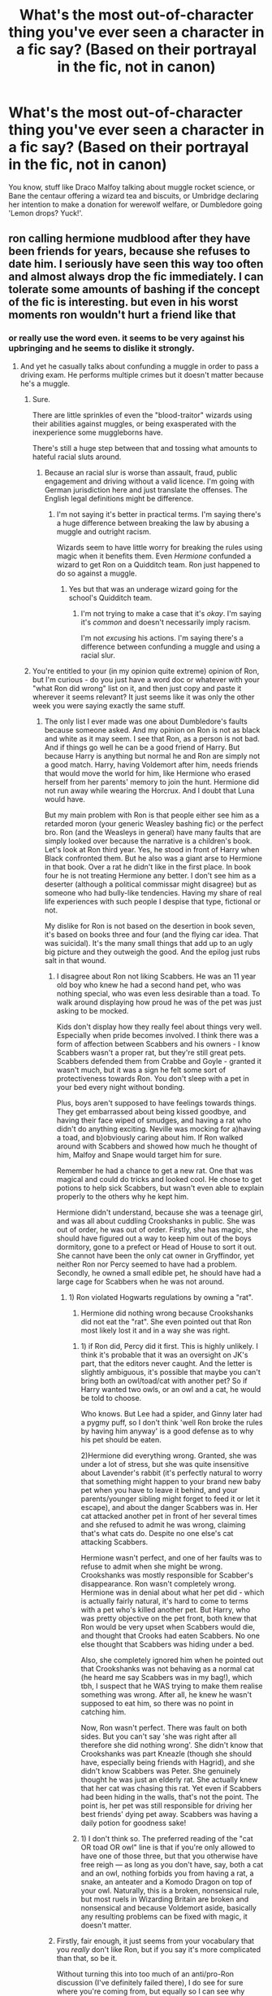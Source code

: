 #+TITLE: What's the most out-of-character thing you've ever seen a character in a fic say? (Based on their portrayal in the fic, not in canon)

* What's the most out-of-character thing you've ever seen a character in a fic say? (Based on their portrayal in the fic, not in canon)
:PROPERTIES:
:Author: Avaday_Daydream
:Score: 23
:DateUnix: 1496752013.0
:DateShort: 2017-Jun-06
:FlairText: Discussion
:END:
You know, stuff like Draco Malfoy talking about muggle rocket science, or Bane the centaur offering a wizard tea and biscuits, or Umbridge declaring her intention to make a donation for werewolf welfare, or Dumbledore going 'Lemon drops? Yuck!'.


** ron calling hermione mudblood after they have been friends for years, because she refuses to date him. I seriously have seen this way too often and almost always drop the fic immediately. I can tolerate some amounts of bashing if the concept of the fic is interesting. but even in his worst moments ron wouldn't hurt a friend like that
:PROPERTIES:
:Score: 77
:DateUnix: 1496752843.0
:DateShort: 2017-Jun-06
:END:

*** or really use the word even. it seems to be very against his upbringing and he seems to dislike it strongly.
:PROPERTIES:
:Author: NiceUsernameBro
:Score: 45
:DateUnix: 1496754543.0
:DateShort: 2017-Jun-06
:END:

**** And yet he casually talks about confunding a muggle in order to pass a driving exam. He performs multiple crimes but it doesn't matter because he's a muggle.
:PROPERTIES:
:Author: Hellstrike
:Score: -19
:DateUnix: 1496770025.0
:DateShort: 2017-Jun-06
:END:

***** Sure.

There are little sprinkles of even the "blood-traitor" wizards using their abilities against muggles, or being exasperated with the inexperience some muggleborns have.

There's still a huge step between that and tossing what amounts to hateful racial sluts around.
:PROPERTIES:
:Author: FerusGrim
:Score: 23
:DateUnix: 1496772455.0
:DateShort: 2017-Jun-06
:END:

****** Because an racial slur is worse than assault, fraud, public engagement and driving without a valid licence. I'm going with German jurisdiction here and just translate the offenses. The English legal definitions might be difference.
:PROPERTIES:
:Author: Hellstrike
:Score: -13
:DateUnix: 1496773175.0
:DateShort: 2017-Jun-06
:END:

******* I'm not saying it's better in practical terms. I'm saying there's a huge difference between breaking the law by abusing a muggle and outright racism.

Wizards seem to have little worry for breaking the rules using magic when it benefits them. Even /Hermione/ confunded a wizard to get Ron on a Quidditch team. Ron just happened to do so against a muggle.
:PROPERTIES:
:Author: FerusGrim
:Score: 14
:DateUnix: 1496773551.0
:DateShort: 2017-Jun-06
:END:

******** Yes but that was an underage wizard going for the school's Quidditch team.
:PROPERTIES:
:Author: emong757
:Score: -2
:DateUnix: 1496776618.0
:DateShort: 2017-Jun-06
:END:

********* I'm not trying to make a case that it's /okay/. I'm saying it's /common/ and doesn't necessarily imply racism.

I'm not /excusing/ his actions. I'm saying there's a difference between confunding a muggle and using a racial slur.
:PROPERTIES:
:Author: FerusGrim
:Score: 10
:DateUnix: 1496778923.0
:DateShort: 2017-Jun-07
:END:


***** You're entitled to your (in my opinion quite extreme) opinion of Ron, but I'm curious - do you just have a word doc or whatever with your "what Ron did wrong" list on it, and then just copy and paste it wherever it seems relevant? It just seems like it was only the other week you were saying exactly the same stuff.
:PROPERTIES:
:Author: Judge_Knox
:Score: 8
:DateUnix: 1496780603.0
:DateShort: 2017-Jun-07
:END:

****** The only list I ever made was one about Dumbledore's faults because someone asked. And my opinion on Ron is not as black and white as it may seem. I see that Ron, as a person is not bad. And if things go well he can be a good friend of Harry. But because Harry is anything but normal he and Ron are simply not a good match. Harry, having Voldemort after him, needs friends that would move the world for him, like Hermione who erased herself from her parents' memory to join the hunt. Hermione did not run away while wearing the Horcrux. And I doubt that Luna would have.

But my main problem with Ron is that people either see him as a retarded moron (your generic Weasley bashing fic) or the perfect bro. Ron (and the Weasleys in general) have many faults that are simply looked over because the narrative is a children's book. Let's look at Ron third year. Yes, he stood in front of Harry when Black confronted them. But he also was a giant arse to Hermione in that book. Over a rat he didn't like in the first place. In book four he is not treating Hermione any better. I don't see him as a deserter (although a political commissar might disagree) but as someone who had bully-like tendencies. Having my share of real life experiences with such people I despise that type, fictional or not.

My dislike for Ron is not based on the desertion in book seven, it's based on books three and four (and the flying car idea. That was suicidal). It's the many small things that add up to an ugly big picture and they outweigh the good. And the epilog just rubs salt in that wound.
:PROPERTIES:
:Author: Hellstrike
:Score: 3
:DateUnix: 1496783540.0
:DateShort: 2017-Jun-07
:END:

******* I disagree about Ron not liking Scabbers. He was an 11 year old boy who knew he had a second hand pet, who was nothing special, who was even less desirable than a toad. To walk around displaying how proud he was of the pet was just asking to be mocked.

Kids don't display how they really feel about things very well. Especially when pride becomes involved. I think there was a form of affection between Scabbers and his owners - I know Scabbers wasn't a proper rat, but they're still great pets. Scabbers defended them from Crabbe and Goyle - granted it wasn't much, but it was a sign he felt some sort of protectiveness towards Ron. You don't sleep with a pet in your bed every night without bonding.

Plus, boys aren't supposed to have feelings towards things. They get embarrassed about being kissed goodbye, and having their face wiped of smudges, and having a rat who didn't do anything exciting. Neville was mocking for a)having a toad, and b)obviously caring about him. If Ron walked around with Scabbers and showed how much he thought of him, Malfoy and Snape would target him for sure.

Remember he had a chance to get a new rat. One that was magical and could do tricks and looked cool. He chose to get potions to help sick Scabbers, but wasn't even able to explain properly to the others why he kept him.

Hermione didn't understand, because she was a teenage girl, and was all about cuddling Crookshanks in public. She was out of order, he was out of order. Firstly, she has magic, she should have figured out a way to keep him out of the boys dormitory, gone to a prefect or Head of House to sort it out. She cannot have been the only cat owner in Gryffindor, yet neither Ron nor Percy seemed to have had a problem. Secondly, he owned a small edible pet, he should have had a large cage for Scabbers when he was not around.
:PROPERTIES:
:Author: BrynmorEglan
:Score: 9
:DateUnix: 1496829498.0
:DateShort: 2017-Jun-07
:END:

******** 1) Ron violated Hogwarts regulations by owning a "rat".

2) Hermione did nothing wrong because Crookshanks did not eat the "rat". She even pointed out that Ron most likely lost it and in a way she was right.
:PROPERTIES:
:Author: Hellstrike
:Score: -1
:DateUnix: 1496831020.0
:DateShort: 2017-Jun-07
:END:

********* 1) if Ron did, Percy did it first. This is highly unlikely. I think it's probable that it was an oversight on JK's part, that the editors never caught. And the letter is slightly ambiguous, it's possible that maybe you can't bring both an owl/toad/cat with another pet? So if Harry wanted two owls, or an owl and a cat, he would be told to choose.

Who knows. But Lee had a spider, and Ginny later had a pygmy puff, so I don't think 'well Ron broke the rules by having him anyway' is a good defense as to why his pet should be eaten.

2)Hermione did everything wrong. Granted, she was under a lot of stress, but she was quite insensitive about Lavender's rabbit (it's perfectly natural to worry that something might happen to your brand new baby pet when you have to leave it behind, and your parents/younger sibling might forget to feed it or let it escape), and about the danger Scabbers was in. Her cat attacked another pet in front of her several times and she refused to admit he was wrong, claiming that's what cats do. Despite no one else's cat attacking Scabbers.

Hermione wasn't perfect, and one of her faults was to refuse to admit when she might be wrong. Crookshanks was mostly responsible for Scabber's disappearance. Ron wasn't completely wrong. Hermione was in denial about what her pet did - which is actually fairly natural, it's hard to come to terms with a pet who's killed another pet. But Harry, who was pretty objective on the pet front, both knew that Ron would be very upset when Scabbers would die, and thought that Crooks had eaten Scabbers. No one else thought that Scabbers was hiding under a bed.

Also, she completely ignored him when he pointed out that Crookshanks was not behaving as a normal cat (he heard me say Scabbers was in my bag!), which tbh, I suspect that he WAS trying to make them realise something was wrong. After all, he knew he wasn't supposed to eat him, so there was no point in catching him.

Now, Ron wasn't perfect. There was fault on both sides. But you can't say 'she was right after all therefore she did nothing wrong'. She didn't know that Crookshanks was part Kneazle (though she should have, especially being friends with Hagrid), and she didn't know Scabbers was Peter. She genuinely thought he was just an elderly rat. She actually knew that her cat was chasing this rat. Yet even if Scabbers had been hiding in the walls, that's not the point. The point is, her pet was still responsible for driving her best friends' dying pet away. Scabbers was having a daily potion for goodness sake!
:PROPERTIES:
:Author: BrynmorEglan
:Score: 8
:DateUnix: 1496833835.0
:DateShort: 2017-Jun-07
:END:


********* 1) I don't think so. The preferred reading of the "cat OR toad OR owl" line is that if you're only allowed to have one of those three, but that you otherwise have free reigh --- as long as you don't have, say, both a cat and an owl, nothing forbids you from having a rat, a snake, an anteater and a Komodo Dragon on top of your owl. Naturally, this is a broken, nonsensical rule, but most ruels in Wizarding Britain are broken and nonsensical and because Voldemort aside, basically any resulting problems can be fixed with magic, it doesn't matter.
:PROPERTIES:
:Author: Achille-Talon
:Score: 1
:DateUnix: 1500070220.0
:DateShort: 2017-Jul-15
:END:


******* Firstly, fair enough, it just seems from your vocabulary that you /really/ don't like Ron, but if you say it's more complicated than that, so be it.

Without turning this into too much of an anti/pro-Ron discussion (I've definitely failed there), I do see for sure where you're coming from, but equally so I can see why many people forgive his shortcomings. Ron was undoubtedly an asshole to Hermione for a good portion of Prisoner of Azkaban and for the whole Yule Ball stuff in Goblet of Fire, and any objective person would just tell him to calm down and stop being a dick about everything - conversely, however, Ron isn't objective, and indeed nor is Hermione. I've been in situations where I've taken the place of Ron, and thought that events have revolved around me and that I'm owed apologies or deference from others, and /no/ amount of people telling me that I was being self-centred or otherwise actually made me /understand/ how I was really behaving, and for that I can easily look at Ron's douchebaggery and let it mostly slide. I argued /way/ more with my housemates at university than with my friends when I was at secondary school, and over trivial things, too, so his continuous proximity to his friends, even when he's got issues with them, probably makes it harder to deal with.

I think in another life Ron could've definitely been a bully, but I don't think by his own volition - I think that he'd need to have fallen in with a bully to really compound that kind of behaviour into his personality, since so much of his identity is built around his relationship to others.

Flying car was in a children's book, and can't easily be examined in the context of real people and real life - it was a moment of wonder and also peril for the reader, nothing more and I think if Chamber of Secrets was written with adults in mind that whole part wouldn't have happened.

I think your opinion of the epilogue though is way too severe - the real issue is how Rowling treated muggles, like they're second class citizens to wizards. What Ron did was wrong for sure, but as many others have said the problem is that no one (not even Harry) seem to care. The potential for racism that you describe is true in not just Ron, but the wizarding world in general, and it was made worse through things like Harry /not/ getting with a non-magical character in the end - the whole thing about blood and everything not mattering, and yet all the characters end up married to other witches and wizards, and make light of using spells on muggles for convenience.
:PROPERTIES:
:Author: Judge_Knox
:Score: 7
:DateUnix: 1496785546.0
:DateShort: 2017-Jun-07
:END:


******* I think that you're entitled to your own opinion about Ron, no matter how strong it may be.

However, I do think you might be seeing it from only one point of view. To take one of your examples, third years with Scabbers and how he acted towards Hermione. Do you not see that Ron wasn't the only one that was acting like a jerk? If Crookshanks was my cat, I would be freaking horrified that it ate someone else's pet. I would have kept my cat somewhere more secure or at least done /something/. Hermione was a jerk right back at Ron during the whole situation.

No one is perfect but also no one is purely terrible. I believe Ron is a good person who sometimes acts like a bad person. Same as the rest of the world.
:PROPERTIES:
:Author: susire
:Score: 5
:DateUnix: 1496806039.0
:DateShort: 2017-Jun-07
:END:

******** I see that other people did some questionable things as well. But about Scabbers. Ron said for years that his rat was an embarrassment and useless, and even introduced it that way. Now it's dead. And suddenly Scabbers is the beloved pet just because Ron can bask in some attention. And let's not forget, Scabbers was not even dead. Hermione was right, Crookshanks did nothing wrong.
:PROPERTIES:
:Author: Hellstrike
:Score: 0
:DateUnix: 1496823027.0
:DateShort: 2017-Jun-07
:END:


*** On a similar note, Dumbledore twirling his mustache and calling people Mudbloods is similarly jarring.
:PROPERTIES:
:Author: Lord_Anarchy
:Score: 24
:DateUnix: 1496761157.0
:DateShort: 2017-Jun-06
:END:

**** If he twirls his moustache that makes it a crackfic.
:PROPERTIES:
:Author: NdnsX
:Score: 18
:DateUnix: 1496762269.0
:DateShort: 2017-Jun-06
:END:

***** Everyone knows he actually strokes his beard.
:PROPERTIES:
:Author: BrynmorEglan
:Score: 6
:DateUnix: 1496829556.0
:DateShort: 2017-Jun-07
:END:


*** Hmm...I remember reading a fic once which had Ron inexplicably becoming a jerk and hostile after being nice for most of the story; it was actually a plot point, because it was later revealed that Ron had been imperiused/confounded/potioned/something (I forgot) by (I think) Peter Pettigrew in order to lure Harry and Hermione into a trap.

** 
   :PROPERTIES:
   :CUSTOM_ID: section
   :END:
...Unfortunately, I don't remember anything else about the plot. I wonder if anyone else remembers what fic that is?
:PROPERTIES:
:Author: Avaday_Daydream
:Score: 8
:DateUnix: 1496792400.0
:DateShort: 2017-Jun-07
:END:

**** I know exactly the fic you're talking about. Now I just have to try and remember what it was. I'll get back to you if I come up with it.
:PROPERTIES:
:Author: difinity1
:Score: 1
:DateUnix: 1496809125.0
:DateShort: 2017-Jun-07
:END:

***** SUCCESS! I finally found it. It's [[/spoiler][Me, Myself, and I by EmySabath. Harry has Split Personality Disorder, and Snape helps him deal with it. Ron was getting drugged by Pettigrew with a potion that exacerbated any resentment previously felt, and attacks Harry when he's at the lake and takes him to Voldemort, where Snape is also imprisoned. Draco wants to save Snape, Hermione wants to save Harry, and they each have a part to the ritual to see where they are and work together. Once they've finished scrying Ron appears and tries to kill Hermione. It doesn't work.]]
:PROPERTIES:
:Author: difinity1
:Score: 1
:DateUnix: 1496811578.0
:DateShort: 2017-Jun-07
:END:


*** You shouldn't /almost/ always drop the fic immediately. You should just ALWAYS drop those fics.
:PROPERTIES:
:Score: 10
:DateUnix: 1496763628.0
:DateShort: 2017-Jun-06
:END:

**** yeah, but sometimes i have already read to much of the fic and just want to get done with it already.
:PROPERTIES:
:Score: 3
:DateUnix: 1496763949.0
:DateShort: 2017-Jun-06
:END:

***** Yeah but boy would I need to be VERY far along in the story and have VERY little to finish to continue after a blunder like that.

Just started reading a story a few weeks ago that hadn't shown any of Ron and they're 7th years, and when Harry gets to Hogwarts for the first time (he was raised elsewhere and is Super!Harry, should've never started reading in the first place) Ron is just this ego nutcase who is a bigot and immediately feels threatened by Harry coming to the school. This is AFTER Harry has a good friendship with Bill and Arthur prior to coming to the school. I just noped out of that fic real quick even though I was halfway through- the character made absolutely zero sense.
:PROPERTIES:
:Score: 7
:DateUnix: 1496765773.0
:DateShort: 2017-Jun-06
:END:


*** Ron pulling a Snape? I can see that happen. He deserted his friends under the influence of a Horcrux, what's an insult compared to that? (desertion is a capital crime punished with execution. You get fined for racial slurs)

Without the Horcrux, well, it could still happen. Ron had no issue with casting a confundus charm on a muggle because he was too stupid/lazy to pass a driving test. That shows at least some latent bigotry (or he's just an awful human, you decide). I don't see him walking up to Hermione and casually call her a mudblood like Draco does. But during a fight that's totally could happen.
:PROPERTIES:
:Author: Hellstrike
:Score: -10
:DateUnix: 1496769882.0
:DateShort: 2017-Jun-06
:END:

**** firstly ron wasn't too stupid for the driving test , he forgot to look into the side mirrors because he used a charm which made them unnecessary. And manipulating the mind of a person you dont know is hardly same as intentionally destroying your relationship to a dear friend and using a slur from an ideology you absolutely abhor. And he couldn't be tried as a deserter simply because the moment he was free of the influence of the horcrux, he attempted to return but had a run in with snatchers and couldn't find harry and hermione anymore.
:PROPERTIES:
:Score: 8
:DateUnix: 1496782665.0
:DateShort: 2017-Jun-07
:END:

***** I doubt that Snape called Lily mudblood intentionally. With tempers high, I can see Ron doing the same. Imagine what would happen if he just got publically humiliated in front of Slytherin house. Not just "I got hit by my own curse" but "they saw my shabby underwear and possibly even more".
:PROPERTIES:
:Author: Hellstrike
:Score: -3
:DateUnix: 1496784019.0
:DateShort: 2017-Jun-07
:END:

****** Snape used the term mudblood regularly and generally seemed to fully agree with pureblood ideology and death eaters at that point of his life. Ron wouldn't resort to insults based on blood purity because he not only doesn't believe in it, he really hates it
:PROPERTIES:
:Score: 12
:DateUnix: 1496784877.0
:DateShort: 2017-Jun-07
:END:

******* When you're angry enough and want to hurt someone, you use what works, regardless of ideology. I don't see Ron doing this while thinking straight, but sometime people don't think straight. He would probably feel terrible afterwards, but he does have a tendency to speak without thinking first.
:PROPERTIES:
:Author: AnIndividualist
:Score: 1
:DateUnix: 1496909687.0
:DateShort: 2017-Jun-08
:END:

******** He still wouldnt use the word mudblood even if he was that angry. It takes a certain type of person to use a word equal to the N-word against a friend, you dont do that if you dont agree with the ideology
:PROPERTIES:
:Score: 3
:DateUnix: 1496929610.0
:DateShort: 2017-Jun-08
:END:

********* Actually, I've seen some people do it, once or twice, though it wasn't the n-word since I don't live in an English speaking country.\\
And I can assure you those people didn't agree with the ideology that were associated with those words.

Anger clouds judgment. Controlling your anger is a skill that has to be build up, and I don't see Ron having it finely honed.\\
I'm not saying that canon Ron would use these slurs against Hermione, and it is unlikely because he doesn't live in an environment where those words are frequently used, but I could actually see it happen with the correct sequence of events leading to it.

Of course, I have a lot more trouble with how these kinds of stuff are done in bad fanfics. What's interesting is the consequences of it. If you're just using it to go 'Ron the death eater', it's indeed completely stupid, but there most likely are other routes that could be interesting.

So I could see that in an AU, probably not in a canon-compliant fic. It's not gonna be easy to sell it to me indeed, but I could see it happen.
:PROPERTIES:
:Author: AnIndividualist
:Score: 1
:DateUnix: 1496949337.0
:DateShort: 2017-Jun-08
:END:

********** i agree with that. i have read a couple fics where ron grew up resenting his fathers love for muggles because it had dire consequences for their family and in those it makes sense for ron to use the word mudblood. Its just that I dont see ron calling hermione mudblood when he has been friends with her for quite a few year and even when not, i dont see someone who is resented by blood purist to use a term they deem apropriate. If ron was extremely angry at hermione I would rather think he would insult her in every way except blood purity. Ron is rather the person who would insult her looks or her problems with social skills and he would feel pretty guilty not long afterwards
:PROPERTIES:
:Score: 3
:DateUnix: 1496950230.0
:DateShort: 2017-Jun-09
:END:

*********** Yes, I can see your point. It seems unlikely indeed. However it can still work if done well, so I wouldn't ditch a fic just this reason.\\
It bothers me a lot less than, say, stupid!Ron, for instance, who we see sometimes in fics. I mean, Ron has little control over himself and not a lot of social skills, but he's not an imbecile. This I couldn't see, even in an AU. Unless some mental damage is involved, I guess. This makes me drop a fic a lot more easily.

To me, it's a fault almost as serious as seer!Luna :P
:PROPERTIES:
:Author: AnIndividualist
:Score: 1
:DateUnix: 1496960494.0
:DateShort: 2017-Jun-09
:END:


**** It would definitely never have happened without the horcrux. And you don't have to be stupid or lazy to fail a driving test. Even muggles do it all the time. It doesn't show any latent bigotry. Ron and Hermione have fought countless times in Canon. Very heatedly too. He never used the word called her a mud blood, he never could.
:PROPERTIES:
:Author: megalotimmy
:Score: 13
:DateUnix: 1496776353.0
:DateShort: 2017-Jun-06
:END:


** Dumbledore shouting "WHAT THE HELL ARE YOU DOING YOU MOTHERFUCKERS!"

But then "My Immortal" wasn't really all that careful about characterisations.
:PROPERTIES:
:Author: Dina-M
:Score: 60
:DateUnix: 1496759561.0
:DateShort: 2017-Jun-06
:END:


** WBWL stories where Lily/James shun Harry because he's not the famous brother.

I mean, c'mon, these are the parents who died for their son.
:PROPERTIES:
:Author: FerusGrim
:Score: 43
:DateUnix: 1496772817.0
:DateShort: 2017-Jun-06
:END:

*** I won't even open them. So OOC that it can't be a good story
:PROPERTIES:
:Author: DrTacoLord
:Score: 17
:DateUnix: 1496781114.0
:DateShort: 2017-Jun-07
:END:


*** I'm ashamed to say this is my guilty pleasure plotline.
:PROPERTIES:
:Author: Johnsmitish
:Score: 10
:DateUnix: 1496784908.0
:DateShort: 2017-Jun-07
:END:


*** I think linkffn(9057950) did this pretty well. It seems like a standard 'WBWL!Dark!Harry' fic where he's neglected by James and Lily, but ending is perfect.
:PROPERTIES:
:Score: 4
:DateUnix: 1496786892.0
:DateShort: 2017-Jun-07
:END:

**** No, it's very standard.
:PROPERTIES:
:Author: ergoawesome
:Score: 8
:DateUnix: 1496822784.0
:DateShort: 2017-Jun-07
:END:


**** [[http://www.fanfiction.net/s/9057950/1/][*/Too Young to Die/*]] by [[https://www.fanfiction.net/u/4573056/thebombhasbeenplanted][/thebombhasbeenplanted/]]

#+begin_quote
  Harry Potter knew quite a deal about fairness and unfairness, or so he had thought after living locked up all his life in the Potter household, ignored by his parents to the benefit of his brother - the boy who lived. But unfairness took a whole different dimension when his sister Natasha Potter died. That simply wouldn't do.
#+end_quote

^{/Site/: [[http://www.fanfiction.net/][fanfiction.net]] *|* /Category/: Harry Potter *|* /Rated/: Fiction M *|* /Chapters/: 21 *|* /Words/: 194,707 *|* /Reviews/: 462 *|* /Favs/: 1,102 *|* /Follows/: 640 *|* /Updated/: 1/26/2014 *|* /Published/: 3/1/2013 *|* /Status/: Complete *|* /id/: 9057950 *|* /Language/: English *|* /Genre/: Adventure/Angst *|* /Download/: [[http://www.ff2ebook.com/old/ffn-bot/index.php?id=9057950&source=ff&filetype=epub][EPUB]] or [[http://www.ff2ebook.com/old/ffn-bot/index.php?id=9057950&source=ff&filetype=mobi][MOBI]]}

--------------

*FanfictionBot*^{1.4.0} *|* [[[https://github.com/tusing/reddit-ffn-bot/wiki/Usage][Usage]]] | [[[https://github.com/tusing/reddit-ffn-bot/wiki/Changelog][Changelog]]] | [[[https://github.com/tusing/reddit-ffn-bot/issues/][Issues]]] | [[[https://github.com/tusing/reddit-ffn-bot/][GitHub]]] | [[[https://www.reddit.com/message/compose?to=tusing][Contact]]]

^{/New in this version: Slim recommendations using/ ffnbot!slim! /Thread recommendations using/ linksub(thread_id)!}
:PROPERTIES:
:Author: FanfictionBot
:Score: 1
:DateUnix: 1496786909.0
:DateShort: 2017-Jun-07
:END:


** Any "Hermione gets accidentally pregnant" story. You either have to turn her into a ditzy perversion of her original character or it happens for no discernable reason at all - and all that just for silly pregnancy drama. She's the last person that I can imagine this happening to. Even if she doesn't know about an awesome contraception spell/potion, she's still a muggleborn and certainly got the talk from her Dentist parents - who are HEALTH PROFESSIONALS - and if she isn't on the pill knows how to use a condom. NO. just no.

I like to call it the "Ginny-fication of Hermione" trope. There's a neat little one-shot that addresses a different aspect of the same problem: [[https://www.fanfiction.net/s/3292515/1/Duty]]
:PROPERTIES:
:Author: Deathcrow
:Score: 28
:DateUnix: 1496763610.0
:DateShort: 2017-Jun-06
:END:

*** Even if she would have spontaneous sex (comforting Harry after third task or DoM) I don't see her going in without protection. Hogwarts is a school full of hormonal teenagers. If there's no contraception easily available the pregnancy rates would be through the roof.
:PROPERTIES:
:Author: Hellstrike
:Score: 5
:DateUnix: 1496770205.0
:DateShort: 2017-Jun-06
:END:

**** I maintain that it's in the pumpkin juice; pumpkin, honey, hormone stabilizers, contraceptives, and chai.
:PROPERTIES:
:Author: wordhammer
:Score: 20
:DateUnix: 1496777726.0
:DateShort: 2017-Jun-07
:END:


*** [deleted]
:PROPERTIES:
:Score: -2
:DateUnix: 1496764473.0
:DateShort: 2017-Jun-06
:END:

**** That's silly. 1. I was clearly not talking about using contraceptive and it failing, it's usually just 'whoops'. 2. Magical contraceptives may very well be foolproof (it can't be that difficult to cast a protego in the correct area) 3. AFAIK the failure rate in 'muggle' contraceptives is mostly caused by human error (forgot to take the pill, broken condom)
:PROPERTIES:
:Author: Deathcrow
:Score: 15
:DateUnix: 1496765033.0
:DateShort: 2017-Jun-06
:END:

***** There's also the pill after or an abortion. This is England, not the US.
:PROPERTIES:
:Author: Starfox5
:Score: 6
:DateUnix: 1496775756.0
:DateShort: 2017-Jun-06
:END:

****** Was the morning after pill already available in the 90s? I thought that was relatively recent... Also I'm no Pro lifer... But in canon the existence of souls is a certainty, not sure how I feel about abortion. Seems pretty bad!
:PROPERTIES:
:Author: Deathcrow
:Score: 4
:DateUnix: 1496776911.0
:DateShort: 2017-Jun-06
:END:

******* It was available in the UK [[https://en.wikipedia.org/wiki/Emergency_contraception#History][in 1984]].
:PROPERTIES:
:Author: Starfox5
:Score: 8
:DateUnix: 1496778853.0
:DateShort: 2017-Jun-07
:END:


******* Depends- when does the soul inhabit the body? Some old superstitions suggest an unbaptized child can be replaced by a changeling, overtaken by a devil or used as ingredients in a flying cream. It's not like an infant has much to decide until it has a memory.
:PROPERTIES:
:Author: wordhammer
:Score: 1
:DateUnix: 1496778051.0
:DateShort: 2017-Jun-07
:END:

******** Baptism is a christian tradition. I can't see that having any relevance to magicals.

And I don't know how memories come into it? Animals have memories too and most people have no problem killing them for food

The point is of souls exist and if only human beings have them then there something quite spiritual about creating new souls. I'd be extremely weary.
:PROPERTIES:
:Author: Deathcrow
:Score: 3
:DateUnix: 1496778908.0
:DateShort: 2017-Jun-07
:END:


****** Abortion became legal in the US after 1973. Some states made it legal even before that.

It's those catholic countries such as Ireland, Poland, and Spain that were most adamant against it. It's still mostly illegal in Ireland and Poland, and only became legal in Spain in 1985.
:PROPERTIES:
:Author: InquisitorCOC
:Score: 2
:DateUnix: 1496786447.0
:DateShort: 2017-Jun-07
:END:


***** Condoms used and stored properly generally have a 98% success rate.
:PROPERTIES:
:Author: jeffala
:Score: 2
:DateUnix: 1496786692.0
:DateShort: 2017-Jun-07
:END:


** Snape not wanting to hurt a rat or a bunny or something for an experiment and apologizing to it out loud for having to kill it.

Snapes character was alright up until he defected from the Death Eaters at some point in the fic. Him saying it just seemed so completely out of character and ridiculous. I believe it was in a fic by Rannaro, the author who wrote that super long Snape Life Chronicles fic which has made me weary of this person's fics ever since.
:PROPERTIES:
:Author: dehue
:Score: 20
:DateUnix: 1496765425.0
:DateShort: 2017-Jun-06
:END:

*** Not to overargue the point, but while /apologising out loud to the bunny/ is indeed ridiuclous OOC, I don't think it's absurd to think he might not want to kill an innocent animal. It's not necessarily true of his canon self, but I don't think it's jarring in any way.
:PROPERTIES:
:Author: Achille-Talon
:Score: 1
:DateUnix: 1500070478.0
:DateShort: 2017-Jul-15
:END:

**** I agree that it wouldn't be that out of character for him to not want to kill an innocent animal, but the way he did it in the fic was just way OOC to me and really ridiculous. Not just apologizing to it out loud part, but that he also did so in front of multiple witnesses. This is the guy who seemed to have no problem threatening (and looking like he had every intention to) to poison Nevilles toad.

I do love his character though, I just don't agree with how a lot of authors write his character and make it so easy for him to be all good and nice all of a sudden. I love reading about his inner struggles with morality and his stubbornness to admit good things about both himself and others. When authors start writing him all good with none of the more confrontrational, cynical, sarcastic and angry personality traits that he has I feel like it detracts from his character and the story.
:PROPERTIES:
:Author: dehue
:Score: 1
:DateUnix: 1500071380.0
:DateShort: 2017-Jul-15
:END:


** James, Sirius or Remus using dark magic or love potions. They're bullies but they have (very loose) morals netherless. And they are 100% antindark magic.

Also Hermione or Harry dating Draco and acquiring pureblood traditions as their own. He's an ass and a bigot. He wouldn't date any of them without some major chances in his life.

Getting Married in Hogwarts years. Their still teenagers and ceirtanly death threats or marriage contracts won't marry 15 year olds.
:PROPERTIES:
:Author: DrTacoLord
:Score: 21
:DateUnix: 1496781654.0
:DateShort: 2017-Jun-07
:END:

*** getting married in seventh year makes sense if it happens rarely. I mean some of the seventh years are 18 and probably wouldn't see a reason to wait until they are out of school when they want to get married
:PROPERTIES:
:Score: 2
:DateUnix: 1496930806.0
:DateShort: 2017-Jun-08
:END:

**** Seventh year is still believable. I mean in 4th or 5th year. Like certain on-going harmony that I couldn't finish because IMHO it "jumped the Shark"
:PROPERTIES:
:Author: DrTacoLord
:Score: 1
:DateUnix: 1496932019.0
:DateShort: 2017-Jun-08
:END:


** I wasn't really bothered by your examples, just kind of read them and went, yep, okay. Until I got to:

#+begin_quote
  Dumbledore going 'Lemon drops? Yuck!'.
#+end_quote

That's just /wrong/.
:PROPERTIES:
:Author: kyella14
:Score: 13
:DateUnix: 1496757634.0
:DateShort: 2017-Jun-06
:END:

*** More like, "Lemon drops? What are those?"

Because Dumbledore eats sherbet lemons.

/bothers me more than it should
:PROPERTIES:
:Author: TantumErgo
:Score: 22
:DateUnix: 1496765741.0
:DateShort: 2017-Jun-06
:END:

**** Apparently, 'sherbet lemon' = UK, 'lemon drop' = America. (HP Wiki)
:PROPERTIES:
:Author: kyella14
:Score: 12
:DateUnix: 1496769663.0
:DateShort: 2017-Jun-06
:END:

***** Yes, I know. Rowling always claimed to be fine with it, but in the later books Dumbledore eats sherbet lemons in the American books, too: once she had enough clout, she stopped that weird bit of localisation. It made a lot of American readers think there were mistakes in the later books, because the password to his office is affected.

Basically, Dumbledore eats sherbet lemons. That got 'translated' into lemon drops for American audiences in the first few books, but I think it really should be considered a translation and not what he 'really' eats.
:PROPERTIES:
:Author: TantumErgo
:Score: 5
:DateUnix: 1496781427.0
:DateShort: 2017-Jun-07
:END:

****** It's the same sweet, so it's what he "really eats" either way. The question is what he calls it. Personally, though it makes more sense to call them sherbet lemons, I find lemon drops sounds more whimsical and thus more dumbledorish.
:PROPERTIES:
:Author: Achille-Talon
:Score: 1
:DateUnix: 1500070566.0
:DateShort: 2017-Jul-15
:END:

******* Wow, necro-posting.

They're not the same sweet. Lemon drops don't have any sherbet in, and also don't have the link to a well-known, groundbreaking, graphic, funny book about a teenage boy realising he is gay and coming out.

Lemon drops doesn't sound more whimsical: it sounds American, and like people are afraid to include anything too British and traditional, and also lacks the link to the book which I am /sure/ Dumbledore would find hilarious every time he offered one to Lucius Malfoy, for example.
:PROPERTIES:
:Author: TantumErgo
:Score: 1
:DateUnix: 1500097187.0
:DateShort: 2017-Jul-15
:END:


***** His mother was American; he can call them lemon drops :P
:PROPERTIES:
:Author: Starfox5
:Score: 6
:DateUnix: 1496775499.0
:DateShort: 2017-Jun-06
:END:

****** Aren't they different things in the first place? "A sherbet lemon is a hard, lemon-flavoured Muggle sweet that is filled with fizzy sweet powder." -harrypotter.wikia.com "A lemon drop is a sugar coated, lemon-flavored candy that is typically colored yellow and often shaped like a miniature lemon." - Wikipedia
:PROPERTIES:
:Author: lazypika
:Score: 4
:DateUnix: 1496780749.0
:DateShort: 2017-Jun-07
:END:

******* I do believe that Madam Rowling was not aware of the specific kind of candy called “lemon drops” in the USA and simply used the word “drops” to mean hard candy, which lemon sherbets are, just hard candy with a filling of a specific kind.

So she'd gotten the word of what is specific to the UK changed to something more generic, and just had the bad luck that it's a name for something specific that isn't the same as the thing she'd used the name for.
:PROPERTIES:
:Author: Kazeto
:Score: 7
:DateUnix: 1496789308.0
:DateShort: 2017-Jun-07
:END:


******* [[https://en.wikipedia.org/wiki/Lemon_drop_(candy][According to wiki]]), lemon drops were originally created in the UK, so they could be a wizard thing.
:PROPERTIES:
:Author: Starfox5
:Score: 1
:DateUnix: 1496781712.0
:DateShort: 2017-Jun-07
:END:


** A pureblooded Death Eater, saying or understanding some muggle culture reference. Worse even if it's a post-2000 muggle reference.

Drop it like hot coal.

Edit: also Hermione bashing where she's only Harry's friend because Dumbledore is paying her. It's boring as hell, completely overdone and incredibly OOC. Hermione was never motivated by money and it was clear Harry was her first friend.

Edit of Edit: (sorry but I keep remembering more and more pet peeves) When Voldemort or Dumbledore talk like a teenager. No, just no. They didn't even talked like a teenager when they were teenagers. Voldemort saying "O.K." is one particularly annoying example.
:PROPERTIES:
:Author: _Luumus_
:Score: 27
:DateUnix: 1496758146.0
:DateShort: 2017-Jun-06
:END:

*** I want to defend the trope you're criticizing but I feel the potential debate will eventually degrade into a semantics quagmire because “a pureblooded Death Eater” is too vague a definition.

For instance: “pureblooded” =

- A) “a wizard of ‘pure pedigree'”;
- B) “a wizard who thinks half-bloods \ muggle-borns are inferior to A)”;
- C) “a wizard who thinks muggles are inferior to A) and\or B)”;
- D) “a wizard who thinks the traditions should be maintained for whatever reason”;
- E) “a wizard who believes muggles are a threat to wizardkind and that something must be done about it”, etc, etc.

I can think of a character designed to include A) and E) --- for instance --- that wouldn't be OoC at all for being knowledgeable about muggle cultural references.
:PROPERTIES:
:Author: OutOfNiceUsernames
:Score: 4
:DateUnix: 1496784379.0
:DateShort: 2017-Jun-07
:END:

**** I wrote "pureblood death eater" because in that case they are not : 1. A death eater like Severus Snape (or even Voldemort) that may have knowledge of the muggle world because they grew up in it 2. A pureblood like the Arthur Weasley that is interested in muggle culture. A pureblood and a death eater will most likely not know or care about muggle culture. Much less reference it willy-nilly.

In particular, I read a fanfic once where Lucius Malfoy made a quip about some muggle reference. A modern (ie post 2000) muggle reference, something about a pop singer. Completely OOC.
:PROPERTIES:
:Author: _Luumus_
:Score: 6
:DateUnix: 1496784872.0
:DateShort: 2017-Jun-07
:END:

***** u/OutOfNiceUsernames:
#+begin_quote
  A pureblood and a death eater will most likely not know or care about muggle culture. Much less reference it willy-nilly.
#+end_quote

I agree that it's not very likely. But I wasn't saying it was /unlikely/ --- I was saying that it wouldn't necessarily be out of character.

Hell, if I replace the too-general “pureblooded Death Eater” in your first comment with “canon version of Lucius Malfoy”, it just turns into something that I'll agree with.

If I rephrase the point I was trying to make as a logical statement, it will look something like this: “In the set of wizards^{1} who are A) and E), there are at least some for whom it would not be out of character to ‘say or understand some muggle culture reference'.”

For instance, imagine a nonconformist pureblood that despises traditionalist views and values, is fascinated with muggle culture and not ashamed of it, /and/ simultaneously finds muggles to be so dangerous that he thinks they all should be eventually exterminated. Would he have a convoluted personality? Yes. Would that be a self-contradicting personality? No. Could this character be making muggle-culture references without getting OoC? Yes.

That's pretty much all I'm saying, though other examples could be made too, of course (e.g. A + E + F:“a traditionalist wizard”).

Whether or not will the story's author manage to insert the cultural references tastefully is another matter entirely --- in many poorly written books there are references to pop culture that are annoying to read even when they're not OoC for the characters making them.

--------------

^{1} from all the fanfic universes, yadda, yadda...
:PROPERTIES:
:Author: OutOfNiceUsernames
:Score: 1
:DateUnix: 1496793961.0
:DateShort: 2017-Jun-07
:END:


**** There's a difference between having a better understanding of the threats of muggles and getting pop culture references though. I feel your example of A and E might know more about the dangers of guns and nuclear weapons, but they certainly wouldn't know who Justin Beiber is in 1997
:PROPERTIES:
:Author: ReadsABitTooMuch
:Score: 4
:DateUnix: 1496788002.0
:DateShort: 2017-Jun-07
:END:


** I read in a fic some time ago where Harry, Ron, Hermione, Ginny, Lavender, and Draco all went back to Tom Riddle's time. Within the first five chapters, Hermione called Lavender, "Lav." I clicked out of that story and never went back.
:PROPERTIES:
:Author: emong757
:Score: 11
:DateUnix: 1496776962.0
:DateShort: 2017-Jun-06
:END:

*** I remember that one too and I stopped reading it for the exact same reason! Hate it when they nickname characters outside of canon, even worse when it's OOC for a character to use that nickname. Everytime I read a character saying Dumbles, Herm, Har or worse Voldy I leave. Voldy? Really? That's a instant Crucio up your ass if you call him that to his face.
:PROPERTIES:
:Author: _Luumus_
:Score: 6
:DateUnix: 1496787506.0
:DateShort: 2017-Jun-07
:END:


** James Potter was horrible Monster who Raped Lily and forced her into marriage, yes this was a story point in a story that I can't find anymore called something like "The Secret of Evans-Potter"

James Bashing of Any kind really, especially since the same person will Canonize Snape, Sirius and Remus as the best men in the world without question. All your doing is showing your hand that you just hate James Potter.

BestthingsinceMerlin!Lily, its annoying and turns Lily from a normal woman put into extraordinary circumstances, into a coward who could of killed Voldemort with her perfect mind but decided to hide for Plot convenience.
:PROPERTIES:
:Author: KidCoheed
:Score: 12
:DateUnix: 1496790204.0
:DateShort: 2017-Jun-07
:END:

*** Yes, bashing James and making Lily into a complete Mary Sue is just annoying. Fanfiction authors tend to make her stunningly beautiful, more powerful than Dumbledore, Merlin and Voldemort combined and more intelligent than Einstein.
:PROPERTIES:
:Score: 1
:DateUnix: 1499176851.0
:DateShort: 2017-Jul-04
:END:

**** It also turns into slight crack fic, as how would James even convince Lily to Marry him? Unless Lily was just as bad or somehow blind to everything around her hating and fearing James.
:PROPERTIES:
:Author: KidCoheed
:Score: 2
:DateUnix: 1499191510.0
:DateShort: 2017-Jul-04
:END:

***** I'm sorry, but what exactly do you mean as English isn't my first language and I mess up a lot?
:PROPERTIES:
:Score: 1
:DateUnix: 1499224223.0
:DateShort: 2017-Jul-05
:END:

****** That the story becomes a slight parody of it self, "Crack" is a term in English Fanfiction circles to note parody or something becoming over abundantly in jokes.
:PROPERTIES:
:Author: KidCoheed
:Score: 2
:DateUnix: 1499224405.0
:DateShort: 2017-Jul-05
:END:


** This is a smaller one but no less irritating - I think it was in an X-men crossover that got posted in a thread asking about great crossovers, and the Harry in it was this horrendously edgy edgelord, who was really sarky/rude/insulting/generally douchey to everyone. Later in the fic though, Jean Grey (who in the story is another sibling of Lily Evans) goes to embrace him or whatever and all of a sudden he flinches and starts crying and stuff. I can stand an emotionally unstable, abused Harry, and I can stomach edgiest edgelord Harry, but when he changes from one to the other in like three scenes? No way, pal. No way.
:PROPERTIES:
:Author: Judge_Knox
:Score: 6
:DateUnix: 1496780799.0
:DateShort: 2017-Jun-07
:END:

*** Mutant Storm, I think, in case you want to avoid it in the future.
:PROPERTIES:
:Author: difinity1
:Score: 3
:DateUnix: 1496811791.0
:DateShort: 2017-Jun-07
:END:


** But how else will Draco get to Pigfarts?
:PROPERTIES:
:Author: ashez2ashes
:Score: 7
:DateUnix: 1496767583.0
:DateShort: 2017-Jun-06
:END:


** In Firebird Trilogy Harry has a harem and Luna's his “first wife”.

There's a scene in one of the books where Luna orders a punishment for Hermione because Hermione messed up and sleeped with Harry out of her turn. It's so bizzare and out of nowhere that it gave me-the-reader a whiplash. Pretty much everybody involved in that scene was acting severely out of character. Luna for being so vicious and vindictive, Harry for being ok with it and not speaking up, Hermione for being accepting of the issued punishment --- especially since she was initially forced to join the relationship by the circumstances and didn't really want to be a part of it.

It was like the author wanted to make fun of all the bad BDSM tropes that are a thing in Shades of Grey or some youtube personality controversy, only you suddently realise that the author you're reading is being totally serious.

That story has great worldbuilding, plot, character designs, etc --- but the sexual dynamics in it are so bad I usually avoid recommending it even when it matches an OP's request very well.

--------------

Delenda Est gets positively mentioned here quite often too, but I just couldn't stand that story. Harry was a very sloppy teacher and a sloppy wizard, Bellatrix was a spoiled capricious annoyance, and pretty much everybody was talking out-of-character. I dropped it when Orion Black's style of speech degraded to this:

#+begin_quote
  "Whatever," Orion mumbled. "Just don't get her killed or something.
#+end_quote

Nothing too out of line, sure, but I just couldn't stand it any more.
:PROPERTIES:
:Author: OutOfNiceUsernames
:Score: 12
:DateUnix: 1496783319.0
:DateShort: 2017-Jun-07
:END:

*** Darth Marrs is known for suddenly messing up his very promising stories.
:PROPERTIES:
:Author: InquisitorCOC
:Score: 6
:DateUnix: 1496786907.0
:DateShort: 2017-Jun-07
:END:


*** I had such high hopes for the Firebird Trilogy. I've always kind of found the idea of harem fics fascinating, it was just that whenever I tried reading a harem fic it was always terrible.

The Firebird Trilogy looked to be different though. I read through the first story in fascination -- yeah, the story was a little too dystopian, the female characters a little too villainous and Harry a little too passive, but it was a great depiction of the alternate universe. Finally, I thought, a harem fic that's actually good!

And then the second book started, and everything got STUPID. The final straw for me was when Luna insisted on going naked and calling it "skyclad" -- I was just, nope. I'm done. I don't care of "skyclad" is an actual word, it has absolutely no business being in a Harry Potter fic, and even less business being spoken by a nudist Luna.

From your description, it looks like I was right to drop the fic.
:PROPERTIES:
:Author: Dina-M
:Score: 6
:DateUnix: 1496787202.0
:DateShort: 2017-Jun-07
:END:


*** Luna didnt punish for hermione for sleeping with harry out of her turn. Hermione was punished because she brought a girl who wasn't harry s wife into bed with them and luna at that point was already feeling insecure about her looks, didn't want to share harry in the first place and not to mention that its a big cultural insult to do so behind lunas back
:PROPERTIES:
:Score: 1
:DateUnix: 1496784111.0
:DateShort: 2017-Jun-07
:END:

**** u/OutOfNiceUsernames:
#+begin_quote
  Hermione was punished because she brought a girl who wasn't Harry's wife into bed with them
#+end_quote

Thanks for the correction, it's been a while since I've read that story.

The gist of my criticism still stands, however. The overreaction in that scene was notched up to an apocalyptic eleven, and no one of the characters involved in it reacted the least bit reasonably or in congruence with their pre-established selves.

Luna's reaction was at least a little less incongruent than that of the others (given how she was trained by her parents in the “olde ways“ or whatnot), but the quality of her retaliation was still over-the-top, despotic, insane.
:PROPERTIES:
:Author: OutOfNiceUsernames
:Score: 6
:DateUnix: 1496784717.0
:DateShort: 2017-Jun-07
:END:

***** The stupidity in that scene was that the very group who supposedly is rebelling against the evil society that dehumanises both witches and wizards suddenly enforces the very rules of said society. It's on par with the Order of the Phoenix suddenly calling muggleborn members "mudbloods".
:PROPERTIES:
:Author: Starfox5
:Score: 4
:DateUnix: 1496787562.0
:DateShort: 2017-Jun-07
:END:

****** I agree with you all that it was that scene where things started to fall apart, but I still enjoyed the story (and its sequel) right up to the final chapter. That was where I decided I'd never re-read it. Never had a bigger let-down with a story.
:PROPERTIES:
:Author: rpeh
:Score: 2
:DateUnix: 1496930016.0
:DateShort: 2017-Jun-08
:END:


** Hermione admiting she is wrong
:PROPERTIES:
:Author: Quoba
:Score: 21
:DateUnix: 1496763432.0
:DateShort: 2017-Jun-06
:END:

*** Thank you for making me laugh. That was great.
:PROPERTIES:
:Author: inwardtransience
:Score: 1
:DateUnix: 1496787694.0
:DateShort: 2017-Jun-07
:END:


** Any fiction where you see Sirius befriending with Snape and/or taking his side against James.

Snape being any sort of stable relationship.
:PROPERTIES:
:Author: Jigui
:Score: 3
:DateUnix: 1496918718.0
:DateShort: 2017-Jun-08
:END:

*** The first one, yes. The second one... eh. That present-day Professor Snape could find a "one true love", marry them, and everything would be fluffy clouds afterwards, is, of course, ludicrous. But "any sort" of stable relationship is going a bit too far, I think. It depends on the particular story's characterizations, but some canon-compliant characterizations could allow for him to be in a stable relationship, though there might be quite a bit of drama before it all settles down.
:PROPERTIES:
:Author: Achille-Talon
:Score: 1
:DateUnix: 1500070931.0
:DateShort: 2017-Jul-15
:END:

**** I honestly doubt so, from Prince's tale we got that Snape actually had no experiences of love and due to his upbringing was as selfish as he was greedy. I can't picture him to have a relationship with any adult without having the same form of possessivness he had towards Lily, the feeling of a desesperate guy who craved for what the others had.

I also have a problem with the idea of him having a stable relationship while he still hadn't got over his child issues. His relationship with Harry being the result of it. When you see how petty he is towards a teenage how satisfated he can be when he manages to screw him no matter how you look at it it's rather pathetic and unsettling for someone of his age. From an extern POV you could almost say he considers and treats Harry like a nemesis (obviously due to James) which is kind of problematic.

I won't talk about his unrequited love for Lily which crippled him more than anything or about the fact he is a child bully.

So to respond to you, I truly don't see canon Snape in any kind of stable relationship although that is just my opinion.
:PROPERTIES:
:Author: Jigui
:Score: 1
:DateUnix: 1500122239.0
:DateShort: 2017-Jul-15
:END:

***** I see. But I want to believe that with the right circumstances, anyone can change. As I said, a present-day, still-Harry-hating Snape won't be very sane at all, but if A) he had this issue worked out and B) he didn't have to work as a spy anymore (the only reason he's a professor, which he hates, hence the child-bullying), then he'd have a shot. You say he has no love experience (aside from his friendship with Lily, where it's arguably just a friendship and nothing more for Lily), and that might be true... but there's a first time for everything, isn't there?
:PROPERTIES:
:Author: Achille-Talon
:Score: 1
:DateUnix: 1500122994.0
:DateShort: 2017-Jul-15
:END:


** Harry saying "Oh no you didn't" in a very overly feminine tone. It happens quite a bit, even in Lesser Evils, and it genuinely annoys me, it's the type of thing that can completely destroy immersion. There's also something to be said about Hermione "reading up on Pureblood Law and Etiquette". I've honestly grown to understand that Pureblood Law is another word for "I honestly don't know what I'm doing or how politics works, so I'll just create a patriarchal society". While there's nothing wrong with giving a world flaws, I think that attempting to make Britain seem broken and in need of some Mudblood healing is pretty disingenuous to pretty much every character except Hermione.
:PROPERTIES:
:Score: 7
:DateUnix: 1496775491.0
:DateShort: 2017-Jun-06
:END:


** Any Harry or Hermione/ Death Eater stories. Just no. The Death Eaters basically used the Nazi textbook on how to persecute a minority. They are not some misunderstood, tragic figures, they are monsters. Neither Hermione nor Harry would want to have anything to do with them.

Pairings with Snape, well, besides the reason mentioned above Snape seems to have poor personal hygiene. If someone always has greasy hair you probably wouldn't want to touch him with a ten foot pole, much less be intimate.

And Harry/Draco or Hermione/Draco won't work either because by third year there's too much water under the bridge.
:PROPERTIES:
:Author: Hellstrike
:Score: 9
:DateUnix: 1496770817.0
:DateShort: 2017-Jun-06
:END:

*** u/Deathcrow:
#+begin_quote
  And Harry/Draco or Hermione/Draco won't work either because by third year there's too much water under the bridge.
#+end_quote

I think it can work post-Hogwarts, like when they're in their 30s or something. I think Hermione in particular could feel sympathetic towards a guy who showed genuine regret for his youth and tried to make amends in the last decade
:PROPERTIES:
:Author: Deathcrow
:Score: 3
:DateUnix: 1496818208.0
:DateShort: 2017-Jun-07
:END:


*** Don't generalize. Snape and Regulus are proof that some of the DEs were coerced into the whole thing and, while not angels by any means, are quite capable of redemption under the right circumstances. Saying Death Eaters cannot be anything else than monsters is, in fact, bordelrine racist. (That is not to say that I support Harry/ or Hermione/DeathEater pairings. Just that it doesn't mean the Death Eaters are soulless abominations by nature.)

Also, that comment on Snape's greasy hair could be seen as kind of offensive. Aren't ugly people allowed to find love by virtue of being ugly? Not to mention nothing indicates young Severus was already so unkempt, which could take that argument out of a Marauders-era pairing involving him. (Again, not to say I especially /like/ to read Snape shipping. But I don't think it's a jarringly OOC thing.)
:PROPERTIES:
:Author: Achille-Talon
:Score: 1
:DateUnix: 1500071186.0
:DateShort: 2017-Jul-15
:END:
